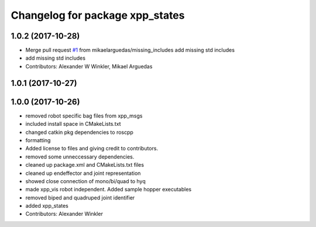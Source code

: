 ^^^^^^^^^^^^^^^^^^^^^^^^^^^^^^^^
Changelog for package xpp_states
^^^^^^^^^^^^^^^^^^^^^^^^^^^^^^^^

1.0.2 (2017-10-28)
------------------
* Merge pull request `#1 <https://github.com/leggedrobotics/xpp/issues/1>`_ from mikaelarguedas/missing_includes
  add missing std includes
* add missing std includes
* Contributors: Alexander W Winkler, Mikael Arguedas

1.0.1 (2017-10-27)
------------------

1.0.0 (2017-10-26)
------------------
* removed robot specific bag files from xpp_msgs
* included install space in CMakeLists.txt
* changed catkin pkg dependencies to roscpp
* formatting
* Added license to files and giving credit to contributors.
* removed some unneccessary dependencies.
* cleaned up package.xml and CMakeLists.txt files
* cleaned up endeffector and joint representation
* showed close connection of mono/bi/quad to hyq
* made xpp_vis robot independent. Added sample hopper executables
* removed biped and quadruped joint identifier
* added xpp_states
* Contributors: Alexander Winkler
